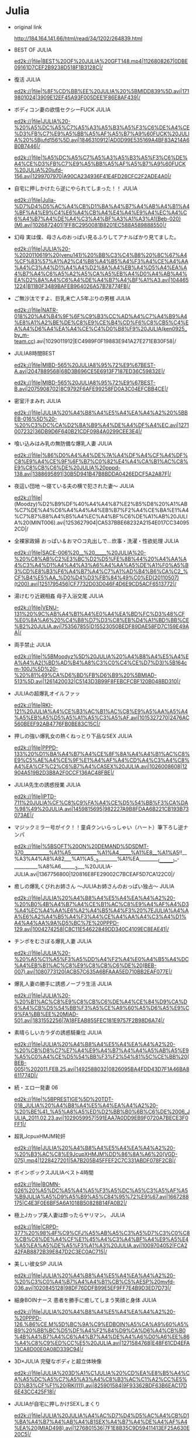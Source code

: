 * Julia
  - original link

    http://184.164.141.66/html/read/34/1202/264839.html
  - BEST OF JULIA

    ed2k://|file|BEST%20OF%20JULIA%20GFT148.mp4|1126808267|0DBE09161D7CEF2B9238D518F1B3128C|/
  - 復活 JULIA

    ed2k://|file|%8F%CD%BB%EE%20JULIA%20%5BMIDD839%5D.avi|1719801024|3909E12EF45A93F005DEE1F86E8AF439|/
  - ボディコン妻の欲情セクシーFUCK JULIA

    ed2k://|file|JULIA%20-%20%A5%DC%A5%C7%A5%A3%A5%B3%A5%F3%C6%DE%A4%CE%D3%FB%C7%E9%A5%BB%A5%AF%A5%B7%A9%60FUCK%20JULIA%20%5Bjufd156%5D.avi|1846310912|AD0D99E535169A4BF83A214A6B0B7446|/

    ed2k://|file|%A5%DC%A5%C7%A5%A3%A5%B3%A5%F3%C6%DE%A4%CE%D3%FB%C7%E9%A5%BB%A5%AF%A5%B7%A9%60FUCK%20JULIA%20jufd-156.avi|1299707970|A90CA234936F41E4FD26CFC2F2ADE4A0|/
  - 自宅に押しかけたら逆にやられてしまった！！ JULIA

    ed2k://|file|Julia-%D7%D4%D5%AC%A4%CB%D1%BA%A4%B7%A4%AB%A4%B1%A4%BF%A4%E9%C4%E6%A4%CB%A4%E4%A4%E9%A4%EC%A4%C6%A4%B7%A4%DE%A4%C3%A4%BF%A3%A1%A3%A1(Beb-020)(M).avi|1026872401|1FF8C2950081B8201EC588A589888550|/
  - 幻母 実は僕、母さんのおっぱい見るふりしてアナルばかり見てました。

    ed2k://|file|JULIA%20-%2020110619%20(venu141)%20%BB%C3%C4%B8%20%8C%67%A4%CF%83%57%A1%A2%C4%B8%A4%B5%A4%F3%A4%CE%A4%AA%A4%C3%A4%D1%A4%A4%D2%8A%A4%EB%A4%D5%A4%EA%A4%B7%A4%C6%A5%A2%A5%CA%A5%EB%A4%D0%A4%AB%A4%EA%D2%8A%A4%C6%A4%DE%A4%B7%A4%BF%A1%A3.avi|1044651224|B1180F3489BAFEB964026A57B78774FB|/
  - ご無沙汰ですよ、巨乳未亡人5年ぶりの男根 JULIA

    ed2k://|file|NATR-018%20%A4%B4%9F%6F%C9%B3%CC%AD%A4%C7%A4%B9%A4%E8%A1%A2%BE%DE%C8%E9%CE%B4%CD%F6%C8%CB5%C4%EA%A4%D6%A4%EA%A4%CE%C4%D0%B8%F9%20JULIA(ken0925_by_m-team.cc).avi|1029011912|EC4989F0F19883E941A27E271EB30F58|/
  - JULIA8時間BEST

    ed2k://|file|MIBD-565%20JULIA8%95%72%E9%67BEST-A.avi|2047889568|68D3B696CE5E6913F7187ED36C59832E|/

    ed2k://|file|MIBD-565%20JULIA8%95%72%E9%67BEST-B.avi|2075908702|8C9792F6AFE99258FD0A3C04EFCBB4CE|/
  - 密室汗まみれ JULIA

    ed2k://|file|JULIA%20%A4%B8%A4%E5%A4%EA%A4%A2%20%5BBEB-016%5D%20-%20%C3%DC%CA%D2%BA%B9%A4%DE%A4%DF%A4%EC.avi|1271007232|36DB9D6F640B21CDF0984A0299CEE3E4|/
  - 喰い込みはみ乳の無防備な爆乳人妻 JULIA

    ed2k://|file|%86%D0%A4%A4%DE%7A%A4%DF%A4%CF%A4%DF%C8%E9%A4%CE%9F%6F%B7%C0%82%E4%A4%CA%B1%AC%C8%E9%C8%CB%C6%DE%20JULIA%20pppd-138.avi|1388695891|30B5D941B47B8BDDA0426EDCF5A2A87F|/
  - 夜這い団地 ～寝ている夫の横で犯された妻～ JULIA

    ed2k://|file|(Moodzy)%D2%B9%DF%40%A4%A4%87%E2%B5%D8%20%A1%AB%C7%DE%A4%C6%A4%A4%A4%EB%B7%F2%A4%CE%BA%E1%A4%C7%B7%B8%A4%B5%A4%EC%A4%BF%C6%DE%A1%AB%20JULIA%20(MINT006).avi|1253627904|CA537BBE68232A2154E017CC340952CD|/
  - 全裸家政婦 おっぱい＆おマ○コ丸出しで…炊事・洗濯・性欲処理 JULIA

    ed2k://|file|SACE-006%20__%20_____%20JULIA%20-%20%C8%AB%C2%E3%BC%D2%D5%FE%8B%44%20%A4%AA%A4%C3%A4%D1%A4%A4%A3%A6%A4%AA%A5%DE%A1%F0%A5%B3%CD%E8%B3%F6%A4%B7%A4%C7%A1%AD%B4%B6%CA%C2_%CF%B4%E5%AA_%D0%D4%D3%FB%84%49%C0%ED(20110507)(t200).avi|1251795456|CF7732D03D046F4D6E9CD5ACF6513772|/
  - 湯けむり近親相姦 母子入浴交尾 JULIA

    ed2k://|file|VENU-131%20%9C%AB%A4%B1%A4%E0%A4%EA%BD%FC%D3%48%CF%E0%8A%A6%20%C4%B8%D7%D3%C8%EB%D4%A1%BD%BB%CE%B2%20JULIA.avi|753567855|D15523050BEDF89DAE58FD7C159E49AA|/
  - 両手禁止 JULIA

    ed2k://|file|%5BMoodyz%5D%20JULIA%20%A4%B8%A4%E5%A4%EA%A4%A2(%BD%AD%B4%A8%C3%C0%C4%CE%D7%D3)%5B164cm-100J%5D%20-%20%81%49%CA%D6%BD%FB%D6%B9%20%5BMIAD-513%5D.avi|1261420032|C5143D3B99F8FEBCFCBF120B048BD310|/
  - JULIAの超爆乳オイルファッ

    ed2k://|file|RKI-121%20JULIA%A4%CE%B3%AC%B1%AC%C8%E9%A5%AA%A5%A4%A5%EB%A5%D5%A5%A1%A5%C3%A5%AF.avi|1015327270|2476AC560BEEF92AB4776FB0BE83C15C|/
  - 押しの強い爆乳女の熱くねっとり下品なSEX JULIA

    ed2k://|file|PPPD-133%20%D1%BA%A4%B7%A4%CE%8F%8A%A4%A4%B1%AC%C8%E9%C5%AE%A4%CE%9F%E1%A4%AF%A4%CD%A4%C3%A4%C8%A4%EA%CF%C2%C6%B7%A4%CASEX%20JULIA.avi|1026008608|12904A519B2D3B8A2F0CCF136AC48FBE|/
  - JULIA先生の誘惑授業 JULIA

    ed2k://|file|IPTD-711%20JULIA%CF%C8%C9%FA%A4%CE%D5%54%BB%F3%CA%DA%98%49%20JULIA.avi|1459815695|982227A9B8FDAA6B221CB193B73073AE|/
  - マジックミラー号がイク！！童貞クンいらっしゃい（ハート）筆下ろし逆ナンパ

    ed2k://|file|%5BSOFT%20ON%20DEMAND%5DSDMT-370___________%A1%A5___________%A1%A4_____%A1%E8__%A1%A5!!__%A3%A4%A8%A82___%A1%A5__3________%A1%EA_________(_________)_-__________%A8%A6_______3___%20JULIA-JULIA.avi|1367756800|120816E8FE29002C7BCEAF5D7CA122C0|/
  - 癒しの爆乳くびれお姉さん ～JULIAお姉さんのおっぱい独占～ JULIA

    ed2k://|file|JULIA%20%A4%B8%A4%E5%A4%EA%A4%A2%20-%20%B0%4B%A4%B7%A4%CE%B1%AC%C8%E9%A4%AF%A4%D3%A4%EC%A4%AA%E6%A2%A4%B5%A4%F3%20%7EJULIA%A4%AA%E6%A2%A4%B5%A4%F3%A4%CE%A4%AA%A4%C3%A4%D1%A4%A4%AA%9A%D5%BC%7E%20PPPD-129.avi|1004274258|C8C11E54622849DD340C4109EC8EAE41|/
  - チンポをむさぼる爆乳人妻 JULIA

    ed2k://|file|JULIA%20-%20%A5%C1%A5%F3%A5%DD%A4%F2%A4%E0%A4%B5%A4%DC%A4%EB%B1%AC%C8%E9%C8%CB%C6%DE%20(BEB-007).avi|1080773120|ACB57C635A6BFAAA5ED710BB2EAF077E|/
  - 爆乳人妻の勝手に誘惑ノーブラ生活 JULIA

    ed2k://|file|JULIA%20-%20%B1%AC%C8%E9%C8%CB%C6%DE%A4%CE%84%D9%CA%D6%A4%CB%D5%54%BB%F3%A5%CE%A9%60%A5%D6%A5%E9%C9%FA%BB%EE%20MIAD-501.avi|1831552256|7A18FEAB855FEC181E9757F2B98D6A74|/
  - 素晴らしいカラダの誘惑騎乗位 JULIA

    ed2k://|file|JULIA%20%A4%B8%A4%E5%A4%EA%A4%A2%20-%20%CB%D8%C7%E7%A4%E9%A4%B7%A4%A4%A5%AB%A5%E9%A5%C0%A4%CE%D5%54%BB%F3%F2%54%81%5C%CE%BB%20(BEB-005)%202011.FEB.25.avi|1492588032|0826095BA4FDD43D7F1A46BA8611774D|/
  - 続・エロ一発妻 06

    ed2k://|file|%5BPRESTIGE%5D%20TDT-018_JULIA%20%A4%B8%A4%E5%A4%EA%A4%A2%20-%20%BE%41_%A5%A8%A5%ED%D2%BB%B0%6B%C6%DE%2006_JULIA_2011.02.23.avi|1029059957|591EAA7A0DD9EB9F0720A7BECE3F0FF1|/
  - 超乳JcpuxHMJM轮奸

    ed2k://|file|JULIA%20%A4%B8%A4%E5%A4%EA%A4%A2%20-%20%B3%AC%C8%E9JcupXHMJM%DD%86%8A%A6%20(VGD-075).mp4|1228427201|5A7B205B45FFEF2C7C331ABDF078F2CB|/
  - ボインボックスJULIAベスト4時間

    ed2k://|file|BOMN-026%20%A5%DC%A5%A4%A5%F3%A5%DC%A5%C3%A5%AF%A5%B9JULIA%A5%D9%A5%B9%A5%C84%95%72%E9%67.avi|1667288175|C4E3F0E6BF5A6A1018B50828B14FA0B2|/
  - 極上Jカップ美人妻は酔ったらヤリマン。 JULIA

    ed2k://|file|CRPD-377%20%98%4F%C9%CFJ%A5%AB%A5%C3%A5%D7%C3%C0%C8%CB%C6%DE%A4%CF%E1%45%A4%C3%A4%BF%A4%E9%A5%E4%A5%EA%A5%DE%A5%F3%A1%A3%20JULIA.avi|1009704052|FCA242FAB8872B39E847D2C3EC0AC715|/
  - 美しい彼女SP JULIA

    ed2k://|file|JULIA%20%A4%B8%A4%E5%A4%EA%A4%A2%20-%20%C3%C0%A4%B7%A4%A4%B1%CB%C5%AESP%20mvfd-036.avi|1020845128|98DF76DDFB99E5EF9FF7E4B9D3ED7D73|/
  - 細身BOINナース 患者を勝手に癒してしまう笑顔と身体 JULIA

    ed2k://|file|JULIA%20%A4%B8%A4%E5%A4%EA%A4%A2%20-%20PPPD-126.%86%CE.M%5D%BC%9A%C9%EDBOIN%A5%CA%A9%60%A5%B9%20%BB%BC%D5%DF%A4%F2%84%D9%CA%D6%A4%CB%B0%4B%A4%B7%A4%C6%A4%B7%A4%DE%A4%A6%D0%A6%EE%86%A4%C8%C9%ED%CC%E5%20JULIA.avi|1271584768|E48F61CD4EFA13CA8D00E0A08D339C94|/
  - 3D×JULIA 完璧なボディと超立体映像

    ed2k://|file|JULIA%203D%A1%C1JULIA%20%CD%EA%E8%B5%A4%CA%A5%DC%A5%C7%A5%A3%A4%C8%B3%AC%C1%A2%CC%E5%D3%B3%CF%F1%20(RKI111).avi|825901584|9F93362BDF63B6EAC17D6E43CC425F18|/
  - JULIAが自宅に押しかけSEXしまくり

    ed2k://|file|JULIA%20JULIA%A4%AC%D7%D4%D5%AC%A4%CB%D1%BA%A4%B7%A4%AB%A4%B1SEX%A4%B7%A4%DE%A4%AF%A4%EA%20(MIAD498).avi|1276801536|7F1E8B35C9D59411413EF25A630E20C5|/
  - FETISH BODY JULIA

    ed2k://|file|MIAD-495%20FETISH%20BODY%20JULIA.avi|1221628690|1D9EC6AEEDBF2653786E9958C7B86AA6|/
  - 接吻先生JULIAの筆下ろし

    ed2k://|file|%5BBEB-003%5D%20%BD%D3%CE%C7%CF%C8%C9%FAJULIA%A4%CE%B9%50%CF%C2%A4%ED%A4%B7%20JULIA.avi|1226866204|3F5595EAC47EB2DF365AEBE739C5FEE4|/
  - 無言で始まる贅沢おっぱい熱中SEX JULIA

    ed2k://|file|JULIA%20%9F%6F%D1%D4%A4%C7%CA%BC%A4%DE%A4%EB%D9%98%9B%67%A4%AA%A4%C3%A4%D1%A4%A4%9F%E1%D6%D0SEX%20(PPPD-123c).avi|1093814942|CAD85C5A7F6031368C49DF9C91826D40|/
  - ビニ本女 JULIA

    ed2k://|file|JULIA%20%A5%D3%A5%CB%B1%BE%C5%AE%20(UPSM109).avi|1304332800|47DCB8C02BB32958AAE6690A4C68938C|/
  - 超絶品ボディ JULIA

    ed2k://|file|JULIA%20-%20(Moodyz)%20%B3%AC%BD%7E%C6%B7%A5%DC%A5%C7%A5%A3.avi|1451607234|B55174E994358A0C87DBA7F2CF991324|/
  - 隣に住んでいる美人お姉さんの、熱い接吻と抱擁 JULIA

    ed2k://|file|%EB%4F%A4%CB%D7%A1%A4%F3%A4%C7%A4%A4%A4%EB%C3%C0%C8%CB%A4%AA%8A%97%A4%B5%A4%F3%A4%CE%A1%A2%9F%E1%A4%A4%BD%D3%CE%C7%A4%C8%B1%A7%93%ED%20JULIA%20BEB-001.avi|1462435570|A26A660505E97207D7F15C1EB2FEA5FB|/
  - 爆乳人妻温泉不倫旅行 JULIA

    ed2k://|file|%B1%AC%C8%E9%C8%CB%C6%DE%CE%C2%C8%AA%B2%BB%82%90%C2%C3%D0%D0%20JULIA%20rki-100.avi|1022798819|5B19F89D28E92F80636007D7B7F2EF20|/
  - 乳イカせ 突然犯されてもイッちゃう敏感おっぱい JULIA

    ed2k://|file|JULIA%20%A4%B8%A4%E5%A4%EA%A4%A2%20-%20%5BPPPD-120%5D%20%C8%E9%A5%A4%A5%AB%A4%BB%20%CD%BB%C8%BB%B7%B8%A4%B5%A4%EC%A4%C6%A4%E2%A5%A4%A5%C3%A4%C1%A4%E3%A4%A6%C3%F4%B8%D0%A4%AA%A4%C3%A4%D1%A4%A4%20JULIA.avi|1487329296|7A2C33722E73DE89EBB7FDAD5748CE7C|/
  - 鬼パイズリ地獄 JULIA

    ed2k://|file|%5BEmu-073%5D%B9%ED%A5%D1%A5%A4%A5%BA%A5%EA%B5%D8%AA%7A%20JULIA%20-%20Julia(%A4%B8%A4%E5%A4%EA%A4%A2).avi|1326221824|37C0130D7A6360EA907507A4ABA8B0E6|/
  - 還り咲きSSS-BODY4時間SP JULIA 

    ed2k://|file|%5BJULIA%20%A4%B8%A4%E5%A4%EA%A4%A2%5D%5BE-BODY%5D%5BEBOD-136A%5D%20-%20%DF%80%A4%EA%D0%A6%A4%ADSSS-BODY4%95%72%E9%67SP%5B2010.12.00%5D(1).avi|1444388257|CC857202F9A334411CCCAA635C790913|/
  - JULIAちゃんタオル一枚男湯入ってみませんか？ HARD

    ed2k://|file|%5BSOD%5D%5BSDMT-286%5D%20JULIA%A4%C1%A4%E3%A4%F3%A5%BF%A5%AA%A5%EB%D2%BB%C3%B6%C4%D0%9C%AB%C8%EB%A4%C3%A4%C6%A4%DF%A4%DE%A4%BB%A4%F3%A4%AB%A3%BF%20HARD.avi|1109199017|75E9EBBE69C801917D5212B518267AD3|/
  - どきのキャリアOL 2

    ed2k://|file|%5BJULIA%20%A4%B8%A4%E5%A4%EA%A4%A2%5D%5BPrestige%5D%5BNDR-010%5D%20-%20%A4%A4%A4%DE%A4%C9%A4%AD%A4%CE%A5%AD%A5%E3%A5%EA%A5%A2OL%202(2010.12.00).avi|1730976230|503F46E0AF3508C45BB853227EF30C9F|/
  - ワリキリ、ハミ乳妻貸し切り

    ed2k://|file|JULIA%20-%20%A4%B8%A4%E5%A4%EA%A4%A2%20-%20%A5%EF%A5%EA%A5%AD%A5%EA%A1%A2%A5%CF%A5%DF%C8%E9%C6%DE%D9%4A%A4%B7%C7%D0%A4%EA%A1%A3%20DLD-016.avi|1007708702|4F2687F82DD6634E371DB41037729186|/
  - 超絶品極太ディープスロート ～自ら喉奥までクワえる女～ JULIA

    ed2k://|file|3742364@SIS-MIXS-006%B3%AC%BD%7E%C6%B7%98%4F%CC%AB%C9%EE%BA%ED%C5%AE%A1%AB%20JULIA.avi|1016806397|B34113048573B9E72EAC3A46ECC29845|/
  - 女教師JULIA

    ed2k://|file|JULIA%5B101022%5D%5BXV892%5D%20%C5%AE%BD%CC%8E%9FJULIA.avi|2102261021|26216A8F0AF9B25410799A5C83BD0C50|/
  - 細身BOIN女教師 男を誘惑してしまう身体

    ed2k://|file|Julia%20%A4%B8%A4%E5%A4%EA%A4%A2%20-%20b100%20w55%20h84%20-%20%BC%9A%C9%EDboin%C5%AE%BD%CC%8E%9F%20%C4%D0%A4%F2%D5%54%BB%F3%A4%B7%A4%C6%A4%B7%A4%DE%A4%A6%C9%ED%CC%E5.avi|1273721344|580FCC42436EA15DD17B032647F21467|/
  - JULIA 露出×羞恥

    ed2k://|file|%5B2010-09-23%5D%5BSOD%5D%5BSDMT-213%5DJULIA%20%C2%B6%B3%F6%A1%C1%D0%DF%90%75.avi|1554770937|9C7FAF78E8B90C3C9CAA9411124738DC|/
  - 淫乱BODY女医の射精クリニック

    ed2k://|file|JULIA%20-%20%D2%F9%C2%D2BODY%C5%AE%D2%BD%A4%CE%C9%E4%BE%AB%A5%AF%A5%EA%A5%CB%A5%C3%A5%AF.avi|1424092160|1B976C85C84D02F68AD31CB0306CA272|/
  - ザーメン500連発の洗礼

    ed2k://|file|JULIA%20____%20-%20%5B___!%5D%20____500%DF%42__%CF%B4_%20%5BDASD-118%5D%202010.08.25(1).avi|1651033198|1376C8EE7751D1A973208C86F497A853|/
  - 露出人妻 パーフェクトボディ 

    ed2k://|file|%5BMadonna%5D%20JUC369%20JULIA%20-%20%C2%B6%B3%F6%C8%CB%C6%DE%20%A5%D1%A9%60%A5%D5%A5%A7%A5%AF%A5%C8%A5%DC%A5%C7%A5%A3.avi|1457073150|BC6E2365D5E80E55867D3F309A03E7E0|/
  - OPPAIファン感謝祭 JULIAの素人男性とパイズリFUCK SP

    ed2k://|file|%5BOPPAI%5D%20JULIA%20-%20OPPAI%A5%D5%A5%A1%A5%F3%B8%D0%D6%78%BC%C0%20JULIA%A4%CE%CB%D8%C8%CB%C4%D0%D0%D4%A4%C8%A5%D1%A5%A4%A5%BA%A5%EAFUCK%20SP%20%5BPPPD104%5D%5B10.08.19%5D.avi|1468560045|8EC6BC84F743E387B22B773067D23113|/
  - 乳奴隷 乳フェチ陵辱

    ed2k://|file|Julia%20-%20%5BBOBB-073%5D%20_13_%A3%A4%A1%E4%A8%A6_%A1%A4%20_13_____%A1%EC___%A8%A6_%A6%CC%A8%A8_%A1%C0%20JULIA%20(2010-08-01).avi|834685192|4379FA1FFD406273003F0C12CE7E8260|/
  - 爆乳人妻のいやらしい浮気

    ed2k://|file|%5BOppai%5D%20PPPD102%20%B1%AC%C8%E9%C8%CB%C6%DE%A4%CE%A4%A4%A4%E4%A4%E9%A4%B7%A4%A4%B8%A1%9A%DD%20JULIA(%D6%D0%D7%D6).avi|1503257022|CE698E869880AA1709B6325354D71C3A|/
  - パーフェクトBODYの卑猥なセックス

    ed2k://|file|JULIA%20%A4%B8%A4%E5%A4%EA%A4%A2%20-%20%A5%D1%A9%60%A5%D5%A5%A7%A5%AF%A5%C8BODY%A4%CE%B1%B0%E2%AB%A4%CA%A5%BB%A5%C3%A5%AF%A5%B9%20%5BSMA-490%5D.avi|1506960983|C6E9B0DE4F2B84C88C9D62D75ECEE196|/
    
